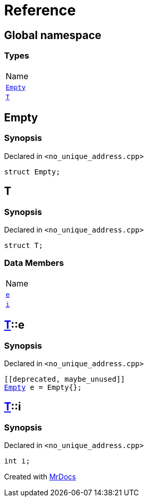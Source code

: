 = Reference
:mrdocs:

[#index]
== Global namespace

=== Types

[cols=1]
|===
| Name
| <<Empty,`Empty`>> 
| <<T,`T`>> 
|===

[#Empty]
== Empty

=== Synopsis

Declared in `&lt;no&lowbar;unique&lowbar;address&period;cpp&gt;`

[source,cpp,subs="verbatim,replacements,macros,-callouts"]
----
struct Empty;
----

[#T]
== T

=== Synopsis

Declared in `&lt;no&lowbar;unique&lowbar;address&period;cpp&gt;`

[source,cpp,subs="verbatim,replacements,macros,-callouts"]
----
struct T;
----

=== Data Members

[cols=1]
|===
| Name
| <<T-e,`e`>> 
| <<T-i,`i`>> 
|===

[#T-e]
== <<T,T>>::e

=== Synopsis

Declared in `&lt;no&lowbar;unique&lowbar;address&period;cpp&gt;`

[source,cpp,subs="verbatim,replacements,macros,-callouts"]
----
&lsqb;&lsqb;deprecated, maybe&lowbar;unused&rsqb;&rsqb;
<<Empty,Empty>> e = Empty&lcub;&rcub;;
----

[#T-i]
== <<T,T>>::i

=== Synopsis

Declared in `&lt;no&lowbar;unique&lowbar;address&period;cpp&gt;`

[source,cpp,subs="verbatim,replacements,macros,-callouts"]
----
int i;
----


[.small]#Created with https://www.mrdocs.com[MrDocs]#
